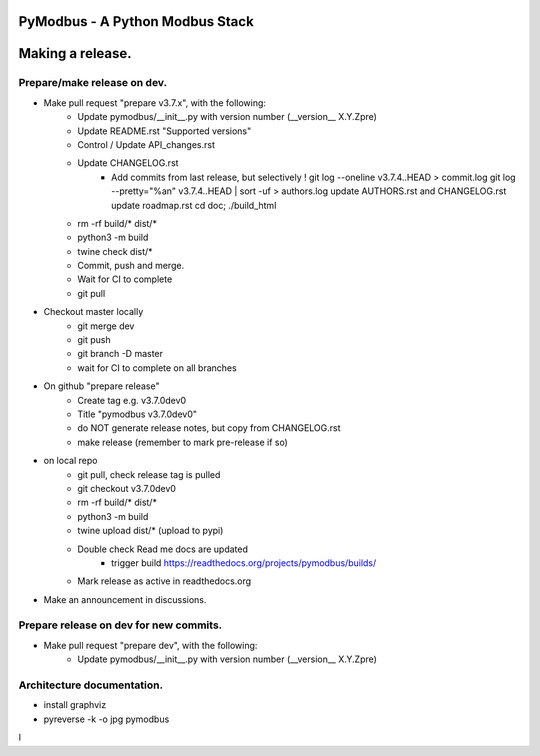 ================================
PyModbus - A Python Modbus Stack
================================
=================
Making a release.
=================

------------------------------------------------------------
Prepare/make release on dev.
------------------------------------------------------------
* Make pull request "prepare v3.7.x", with the following:
   * Update pymodbus/__init__.py with version number (__version__ X.Y.Zpre)
   * Update README.rst "Supported versions"
   * Control / Update API_changes.rst
   * Update CHANGELOG.rst
      * Add commits from last release, but selectively !
        git log --oneline v3.7.4..HEAD > commit.log
        git log --pretty="%an" v3.7.4..HEAD | sort -uf > authors.log
        update AUTHORS.rst and CHANGELOG.rst
        update roadmap.rst
        cd doc; ./build_html
   * rm -rf build/* dist/*
   * python3 -m build
   * twine check dist/*
   * Commit, push and merge.
   * Wait for CI to complete
   * git pull
* Checkout master locally
   * git merge dev
   * git push
   * git branch -D master
   * wait for CI to complete on all branches
* On github "prepare release"
   * Create tag e.g. v3.7.0dev0
   * Title "pymodbus v3.7.0dev0"
   * do NOT generate release notes, but copy from CHANGELOG.rst
   * make release (remember to mark pre-release if so)
* on local repo
   * git pull, check release tag is pulled
   * git checkout v3.7.0dev0
   * rm -rf build/* dist/*
   * python3 -m build
   * twine upload dist/*  (upload to pypi)
   * Double check Read me docs are updated
      * trigger build https://readthedocs.org/projects/pymodbus/builds/
   * Mark release as active in readthedocs.org
* Make an announcement in discussions.


------------------------------------------------------------
Prepare release on dev for new commits.
------------------------------------------------------------
* Make pull request "prepare dev", with the following:
   * Update pymodbus/__init__.py with version number (__version__ X.Y.Zpre)


------------------------------------------------------------
Architecture documentation.
------------------------------------------------------------
* install graphviz
* pyreverse -k -o jpg pymodbus
l
